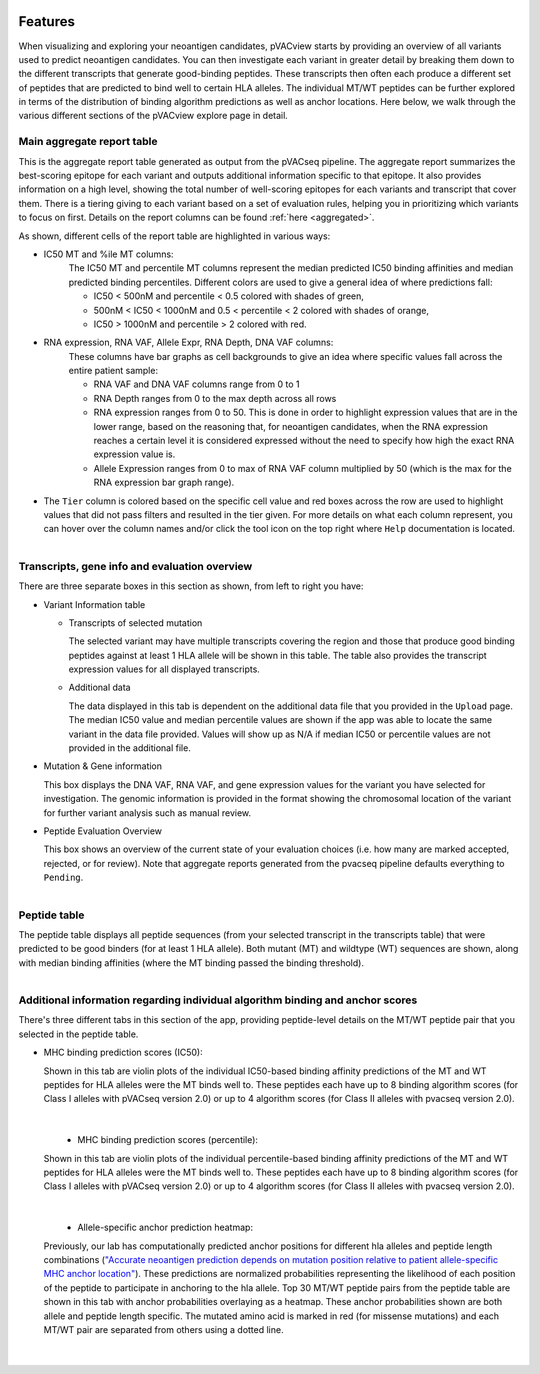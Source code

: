 .. image:: ../images/pVACview_logo_trans-bg_sm_v4b.png
    :align: right
    :alt: pVACview logo

.. raw:: html

  <style> .large {font-size: 70%; font-weight: bold} </style>
  <style> .bold {font-size: 100%; font-weight: bold} </style>

.. role:: large
.. role:: bold

.. _features_pvacview_label:

Features
---------------

When visualizing and exploring your neoantigen candidates, pVACview starts by providing an overview of all variants used to predict neoantigen candidates. You can then investigate each variant in
greater detail by breaking them down to the different transcripts that generate good-binding peptides. These transcripts then often each produce a different set of peptides that are predicted
to bind well to certain HLA alleles. The individual MT/WT peptides can be further explored in terms of the distribution of binding algorithm predictions as well as anchor locations. Here below, we walk through
the various different sections of the pVACview explore page in detail.



:large:`Main aggregate report table`
_____________________________________

This is the aggregate report table generated as output from the pVACseq pipeline. The aggregate report summarizes the best-scoring epitope for each variant and outputs additional information specific to that epitope.
It also provides information on a high level, showing the total number of well-scoring epitopes for each variants and transcript that cover them. There is a tiering giving to each variant based on a set of evaluation rules,
helping you in prioritizing which variants to focus on first. Details on the report columns can be found :ref:`here <aggregated>`.

As shown, different cells of the report table are highlighted in various ways:

- :bold:`IC50 MT and %ile MT columns:`
    The IC50 MT and percentile MT columns represent the median predicted IC50 binding affinities and median predicted binding percentiles.
    Different colors are used to give a general idea of where predictions fall:

    - IC50 < 500nM and percentile < 0.5 colored with shades of green,
    - 500nM < IC50 < 1000nM and 0.5 < percentile < 2 colored with shades of orange,
    - IC50 > 1000nM and percentile > 2 colored with red.

- :bold:`RNA expression, RNA VAF, Allele Expr, RNA Depth, DNA VAF columns:`
    These columns have bar graphs as cell backgrounds to give an idea where specific values fall across the entire patient sample:

    - RNA VAF and DNA VAF columns range from 0 to 1
    - RNA Depth ranges from 0 to the max depth across all rows
    - RNA expression ranges from 0 to 50. This is done in order to highlight expression values that are in the lower range, based on the reasoning that, for neoantigen candidates, when the RNA expression reaches a certain level it is considered expressed without the need to specify how high the exact RNA expression value is.
    - Allele Expression ranges from 0 to max of RNA VAF column multiplied by 50 (which is the max for the RNA expression bar graph range).

- The ``Tier`` column is colored based on the specific cell value and red boxes across the row are used to highlight values that did not pass filters and resulted in the tier given. For more details on what each column represent, you can hover over the column names and/or click the tool icon on the top right where ``Help`` documentation is located.

.. figure:: ../images/screenshots/pvacview-main_table.png
    :width: 1000px
    :height: 300px
    :align: right
    :alt: pVACview Upload
    :figclass: align-left



:large:`Transcripts, gene info and evaluation overview`
________________________________________________________

There are three separate boxes in this section as shown, from left to right you have:

- :bold:`Variant Information table`

  - Transcripts of selected mutation

    The selected variant may have multiple transcripts covering the region and those that produce good binding peptides against at least 1 HLA allele will be shown in this table. The table
    also provides the transcript expression values for all displayed transcripts.

  - Additional data

    The data displayed in this tab is dependent on the additional data file that you provided in the ``Upload`` page. The median IC50 value and median percentile values are shown if the app
    was able to locate the same variant in the data file provided. Values will show up as N/A if median IC50 or percentile values are not provided in the additional file.

- :bold:`Mutation & Gene information`

  This box displays the DNA VAF, RNA VAF, and gene expression values for the variant you have selected for investigation. The genomic information is provided in the format showing the chromosomal location of the variant for further variant analysis such as manual review.

- :bold:`Peptide Evaluation Overview`

  This box shows an overview of the current state of your evaluation choices (i.e. how many are marked accepted, rejected, or for review). Note that aggregate reports generated from the pvacseq pipeline defaults everything to ``Pending``.

.. figure:: ../images/screenshots/pvacview-middle_section.png
    :width: 1000px
    :height: 100px
    :align: right
    :alt: pVACview Upload
    :figclass: align-left


:large:`Peptide table`
____________________________

The peptide table displays all peptide sequences (from your selected transcript in the transcripts table) that were predicted to be good binders (for at least 1 HLA allele). Both mutant (MT) and wildtype (WT) sequences
are shown, along with median binding affinities (where the MT binding passed the binding threshold).

.. figure:: ../images/screenshots/pvacview-peptide_table.png
    :width: 1000px
    :height: 200px
    :align: right
    :alt: pVACview Upload
    :figclass: align-left



:large:`Additional information regarding individual algorithm binding and anchor scores`
__________________________________________________________________________________________

There's three different tabs in this section of the app, providing peptide-level details on the MT/WT peptide pair that you selected in the peptide table.

- :bold:`MHC binding prediction scores (IC50):`

  Shown in this tab are violin plots of the individual IC50-based binding affinity predictions of the MT and WT peptides for HLA alleles were the MT binds well to.
  These peptides each have up to 8 binding algorithm scores (for Class I alleles with pVACseq version 2.0) or up to 4 algorithm scores (for Class II alleles with pvacseq version 2.0).

|

  .. figure:: ../images/screenshots/pvacview-additional_info_1.png
      :width: 1000px
      :height: 350px
      :align: left
      :alt: pVACview Upload
      :figclass: align-left


- :bold:`MHC binding prediction scores (percentile):`

  Shown in this tab are violin plots of the individual percentile-based binding affinity predictions of the MT and WT peptides for HLA alleles were the MT binds well to.
  These peptides each have up to 8 binding algorithm scores (for Class I alleles with pVACseq version 2.0) or up to 4 algorithm scores (for Class II alleles with pvacseq version 2.0).

|

  .. figure:: ../images/screenshots/pvacview-additional_info_2.png
          :width: 1000px
          :height: 350px
          :align: left
          :figclass: align-left


- :bold:`Allele-specific anchor prediction heatmap:`

  Previously, our lab has computationally predicted anchor positions for different hla alleles and peptide length combinations
  (`"Accurate neoantigen prediction depends on mutation position relative to patient allele-specific MHC anchor location" <https://www.biorxiv.org/content/10.1101/2020.12.08.416271v1>`_).
  These predictions are normalized probabilities representing the likelihood of each position of the peptide to participate in anchoring to the hla allele.
  Top 30 MT/WT peptide pairs from the peptide table are shown in this tab with anchor probabilities overlaying as a heatmap. These anchor probabilities shown are both allele and peptide length specific.
  The mutated amino acid is marked in red (for missense mutations) and each MT/WT pair are separated from others using a dotted line.

|

  .. figure:: ../images/screenshots/pvacview-additional_info_3.png
              :width: 1000px
              :height: 350px
              :align: left
              :figclass: align-left
